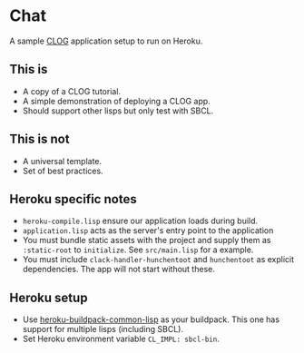 * Chat

A sample [[https://github.com/rabbibotton/clog][CLOG]] application setup to run on Heroku.

** This is

- A copy of a CLOG tutorial.
- A simple demonstration of deploying a CLOG app.
- Should support other lisps but only test with SBCL.

** This is not

- A universal template.
- Set of best practices.

** Heroku specific notes

- ~heroku-compile.lisp~ ensure our application loads during build.
- ~application.lisp~ acts as the server's entry point to the application
- You must bundle static assets with the project and supply them as ~:static-root~ to ~initialize~. See ~src/main.lisp~ for a example.
- You must include ~clack-handler-hunchentoot~ and ~hunchentoot~ as explicit dependencies. The app will not start without these.

** Heroku setup

- Use [[https://gitlab.com/bendersteed/heroku-buildpack-common-lisp][heroku-buildpack-common-lisp]] as your buildpack. This one has support for multiple lisps (including SBCL).
- Set Heroku environment variable ~CL_IMPL: sbcl-bin~.
